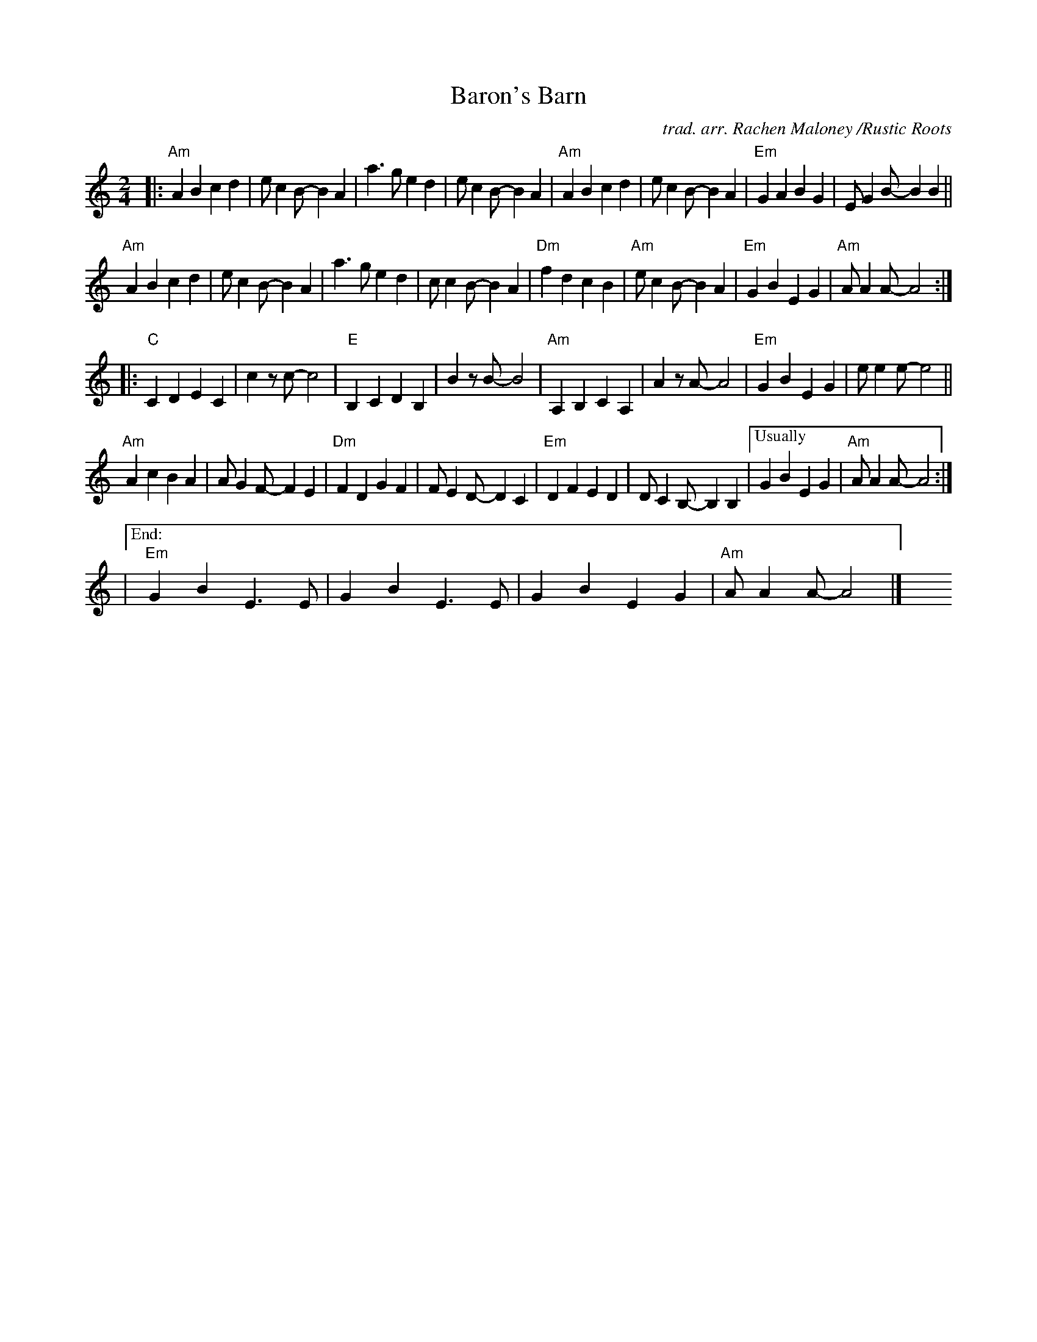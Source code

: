 X: 1
T: Baron's Barn
C: trad. arr. Rachen Maloney /Rustic Roots
R: march
S: https://fiddletunes.net/Gilsaw.jpg 2020-8-1
Z: 2020 John Chambers <jc:trillian.mit.edu>
M: 2/4
L: 1/8
K: Am
|:\
"Am"A2B2  c2d2 | ec2B- B2A2 | a3g e2d2 | ec2B- B2A2 |\
"Am"A2B2  c2d2 | ec2B- B2A2 | "Em"G2A2 B2G2 | EG2B- B2B2 ||
"Am"A2B2  c2d2 | ec2B- B2A2 | a3g e2d2 | cc2B- B2A2 |\
"Dm"f2d2 c2B2 | "Am"ec2B- B2A2 | "Em"G2B2 E2G2 | "Am"AA2A- A4 :|
|:\
"C"C2D2 E2C2 | c2zc- c4 | "E"B,2C2 D2B,2 | B2zB- B4 |\
"Am"A,2B,2 C2A,2 | A2zA- A4 | "Em"G2B2 E2G2 | ee2e- e4 ||
"Am"A2c2 B2A2 | AG2F- F2E2 | "Dm"F2D2 G2F2 | FE2D- D2C2 |\
"Em"D2F2 E2D2 | DC2B,- B,2B,2 |["Usually"G2B2 E2G2 | "Am"AA2A- A4 :|
|["End:"y\
"Em"G2B2 E3E | G2B2E3E | G2B2E2G2 | "Am"AA2A- A4 |]\
y4 y4 y4 y4 y4 y4 y4 y4

